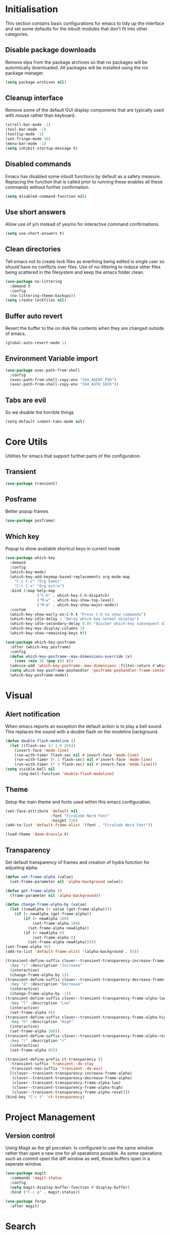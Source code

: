 #+PROPRTY: header-args:emacs-list :results silent
* Initialisation
This section contains basic configurations for emacs to tidy up the interface and
set some defaults for the inbuilt modules that don't fit into other categories.

** Disable package downloads
Remove elpa from the package archives so that no packages will be automtically
downloaded. All packages will be installed using the nix package manager.

#+begin_src emacs-lisp
  (setq package-archives nil)
#+end_src

** Cleanup interface
Remove some of the default GUI display components that are typically used with
mouse rather than keyboard.

#+begin_src emacs-lisp
  (scroll-bar-mode -1)
  (tool-bar-mode -1)
  (tooltip-mode -1)
  (set-fringe-mode 10)
  (menu-bar-mode -1)
  (setq inhibit-startup-message t)
#+end_src

** Disabled commands
Emacs has disabled some inbuilt functions by default as a safety measure. Replacing
the function that is called prior to running these enables all these commands without
further confirmation.

#+begin_src emacs-lisp
  (setq disabled-command-function nil)
#+end_src

** Use short answers
Allow use of y/n instead of yes/no for interactive command confirmations.

#+begin_src emacs-lisp
  (setq use-short-answers t)
#+end_src

** Clean directories
Tell emacs not to create lock files as everthing being edited is single user so
should have no conflicts over files. Use of no-littering to reduce other files
being scattered in the filesystem and keep the emacs folder clean.

#+begin_src emacs-lisp
  (use-package no-littering
    :demand t
    :config
    (no-littering-theme-backups))
  (setq create-lockfiles nil)
#+end_src

** Buffer auto revert
Revert the buffer to the on disk file contents when they are changed outside of emacs.

#+begin_src emacs-lisp
  (global-auto-revert-mode 1)
#+end_src

** Environment Variable import
#+begin_src emacs-lisp
  (use-package exec-path-from-shell
    :config
    (exec-path-from-shell-copy-env "SSH_AGENT_PID")
    (exec-path-from-shell-copy-env "SSH_AUTH_SOCK"))
#+end_src

** Tabs are evil
So we disable the horrible things
#+begin_src emacs-lisp
  (setq-default indent-tabs-mode nil)
#+end_src

* Core Utils
Utilities for emacs that support further parts of the configuration.
** Transient
#+begin_src emacs-lisp
  (use-package transient)
#+end_src
** Posframe
Better popup frames
#+begin_src emacs-lisp
  (use-package posframe)
#+end_src

** Which key
Popup to show available shortcut keys in current mode
#+begin_src emacs-lisp
  (use-package which-key
    :demand
    :config
    (which-key-mode)
    (which-key-add-keymap-based-replacements org-mode-map
      "C-c C-v" "Org babel"
      "C-c C-x" "Org extra")
    :bind (:map help-map
                ("C-h" . which-key-C-h-dispatch)
                ("M-w" . which-key-show-top-level)
                ("M-m" . which-key-show-major-mode))
    :custom
    (which-key-show-early-on-C-h t "Press C-h to show commands")
    (which-key-idle-delay 1 "Delay which key normal display")
    (which-key-idle-secondary-delay 0.05 "Quicker which-key subsequest display")
    (which-key-max-display-columns 3)
    (which-key-show-remaining-keys t))

  (use-package which-key-posframe
    :after (which-key posframe)
    :config
    (defun which-key-posframe--max-dimensions-override (x)
      (cons (min 10 (pop x)) x))
    (advice-add 'which-key-posframe--max-dimensions :filter-return #'which-key-posframe--max-dimensions-override)
    (setq which-key-posframe-poshandler 'posframe-poshandler-frame-center)
    (which-key-posframe-mode))

#+end_src

* Visual
** Alert notification
When emacs reports an exception the default action is to play a bell sound. This
replaces the sound with a double flash on the modeline background.

#+begin_src emacs-lisp
  (defun double-flash-modeline ()
    (let ((flash-sec (/ 1.0 20)))
      (invert-face 'mode-line)
      (run-with-timer flash-sec nil #'invert-face 'mode-line)
      (run-with-timer (* 2 flash-sec) nil #'invert-face 'mode-line)
      (run-with-timer (* 3 flash-sec) nil #'invert-face 'mode-line)))
  (setq visible-bell nil
        ring-bell-function 'double-flash-modeline)
#+end_src

** Theme
Setup the main theme and fonts used within this emacs configuration.

#+begin_src emacs-lisp
  (set-face-attribute 'default nil
                      :font "FiraCode Nerd Font"
                      :height 120)
  (add-to-list 'default-frame-alist '(font . "FiraCode Nerd Font"))

  (load-theme 'doom-dracula t)
#+end_src

** Transparency
Set default transparency of frames and creation of hydra function for adjusting alpha.

#+begin_src emacs-lisp
  (defun set-frame-alpha (value)
    (set-frame-parameter nil 'alpha-background value))

  (defun get-frame-alpha ()
    (frame-parameter nil 'alpha-background))

  (defun change-frame-alpha-by (value)
    (let ((newAlpha (+ value (get-frame-alpha))))
      (if (> newAlpha (get-frame-alpha))
          (if (> newAlpha 100)
              (set-frame-alpha 100)
            (set-frame-alpha newAlpha))
          (if (< newAlpha 0)
              (set-frame-alpha 0)
            (set-frame-alpha newAlpha)))))
  (set-frame-alpha 85)
  (add-to-list 'default-frame-alist '(alpha-background . 85))

  (transient-define-suffix clover--transient-transparency-increase-frame-alpha ()
    :key "i" :description "Increase"
    (interactive)
    (change-frame-alpha-by 1))
  (transient-define-suffix clover--transient-transparency-decrease-frame-alpha ()
    :key "d" :description "Decrease"
    (interactive)
    (change-frame-alpha-by -1))
  (transient-define-suffix clover--transient-transparency-frame-alpha-low ()
    :key "l" :description "Low"
    (interactive)
    (set-frame-alpha 0))
  (transient-define-suffix clover--transient-transparency-frame-alpha-high ()
    :key "h" :description "High"
    (interactive)
    (set-frame-alpha 100))
  (transient-define-suffix clover--transient-transparency-frame-alpha-reset ()
    :key "r" :description "r"
    (interactive)
    (set-frame-alpha 85))

  (transient-define-prefix ct-transparency ()
    :transient-suffix 'transient--do-stay
    :transient-non-suffix 'transient--do-exit
    [(clover--transient-transparency-increase-frame-alpha)
     (clover--transient-transparency-decrease-frame-alpha)
     (clover--transient-transparency-frame-alpha-low)
     (clover--transient-transparency-frame-alpha-high)
     (clover--transient-transparency-frame-alpha-reset)])
  (bind-key "C-c t" 'ct-transparency)
#+end_src

* Project Management
** Version control

Using Magit as the git porcelain. Is configured to use the same window rather than
open a new one for all operations possible. As some operations such as commit open
the diff window as well, those buffers open in a seperate window.

#+begin_src emacs-lisp
  (use-package magit
    :commands 'magit-status
    :config
    (setq magit-display-buffer-function #'display-buffer)
    :bind ("C-c g" . magit-status))

  (use-package forge
    :after magit)
#+end_src
* Search
** Vertico
#+begin_src emacs-lisp
  (use-package vertico
    :init
    (vertico-mode))

  (use-package vertico-posframe
    :init
    (vertico-posframe-mode 1))
#+end_src
** Consult
#+begin_src emacs-lisp
  (use-package consult
    :init
    (define-prefix-command 'consult)
    :bind
    ("C-s" . consult-line)
    ("C-x b" . consult-buffer)
    ("C-y" . consult-yank-from-kill-ring)
    ("M-y". consult-yank-pop)
    ("C-c s" . consult)
    ("C-c s g" . consult-grep)
    ("C-c s i" . consult-imenu)
    ("C-c s m" . consult-imenu-multi))
#+end_src
** Orderless
#+begin_src emacs-lisp
  (use-package orderless
    :config
    (add-to-list 'completion-styles 'orderless)
    :custom
    (completion-category-defaults nil)
    (completion-category-overrides '((file (styles basic partial-completion)))))

#+end_src

** Counsel
#+begin_src emacs-lisp
  (use-package counsel
    :defer t
    :config
    (when
        (fboundp 'emacs-run-launcher-directories)
      (emacs-run-launcher-directories)))
#+end_src

** Helpful
#+begin_src emacs-lisp
  (use-package helpful
    :commands
    (helpful-callable
     helpful-command
     helpful-key
     helpful-variable
     helpful-at-point)
    :bind
    ([remap describe-function] . helpful-callable)
    ([remap describe-command] . helpful-command)
    ([remap describe-variable] . helpful-variable)
    ([remap describe-key] . helpful-key)
    ([remap Info-goto-emacs-command-node] . helpful-function)
    ("C-h M-p" . helpful-at-point))
    #+end_src
* System
This area is for system utilities and system functions such as the app
launcher for the desktop environment.
** App Launcher
Counsel-linux app configuration to improve formatting
#+begin_src emacs-lisp
  (defun emacs-run-launcher-format-function
      (name comment exec)
    "Formatter for the app launcher. NAME is the name of the application,
  COMMENT is the applications comment and EXEC is the command to launch"
    (format "% -25s %s"
            (propertize name 'face 'font-lock-buitlin-face)
            (or comment "")))
  (setq counsel-linux-app-format-function #'emacs-run-launcher-format-function)
#+end_src
App launcher using counsel-linux-app

Filter app launcher directories to allow overriding of desktop files.
#+begin_src emacs-lisp
  (defun emacs-run-launcher-directories ()
    "Update the directories used by counsel-linux-app"
    (setq counsel-linux-apps-directories
          (seq-remove
           (lambda
             (x)
             (string-prefix-p "/nix/store/" x))
           counsel-linux-apps-directories)))
  ;;(setq counsel-linux-apps-directories '("/home/clover/.nix-profile/share/applications"))
#+end_src
Run launcher in own frame with title set to be picked up by window manager.
#+begin_src emacs-lisp
  (defun emacs-run-launcher
      ()
    "Create and select a frame called emacs-run-launcher which consists only of a minibuffer and has specific dimensions. Run counsel-linux-app on that frame, which is an emacs command that prompts you to select an app and open it in a dmenu like behaviour. Delete the frame after that command has exited"
    (interactive)
    (with-selected-frame
        (make-frame
         '((name . "emacs-run-launcher")
           (minibuffer . only)
           (width . 120)
           (height . 11)))
      (unwind-protect
          (counsel-linux-app)
        (delete-frame))))
#+end_src
* Window  Management
** Display Buffer rules
#+begin_src emacs-lisp
    (setq display-buffer-base-action
    '((display-buffer-reuse-window
       display-buffer--maybe-same-window
       display-buffer-in-previous-window
       display-buffer-use-some-window)))

  ;;(setq display-buffer-mark-dedicated t)
  (setq display-buffer-alist nil)

  (add-to-list 'display-buffer-alist
               '("\\*help\\|\\*info"
                 (display-buffer-in-side-window)
                 (window-width . 82)
                 (side . right)
                 (slot . 0)))


  (add-to-list 'display-buffer-alist
               '("magit.*:\\|magit-revision\\|forge:\\|COMMIT_EDITMSG"
                 (display-buffer-in-side-window)
                 (window-width . 82)
                 (side . left)
                 (slot . 0)))

  (add-to-list 'display-buffer-alist
             '("magit-diff.*"
               (display-buffer-in-side-window)
               (window-width . 82)
               (side . left)
               (slot . 1)))
#+end_src
* Editing
** Visual Tansient
#+begin_src emacs-lisp
  (transient-define-prefix ct-visual-buffer ()
    :transient-suffix 'transient--do-stay
    :transient-non-suffix 'transient--do-exit
    [("c" "Column Indicator" display-fill-column-indicator-mode)
     (clover--transient-visual-buffer-column-right)
     ("w" "Whitespace" whitespace-mode)])
  (bind-key "C-c v" 'ct-visual-buffer)
#+end_src
** Vertical Ruler
#+begin_src emacs-lisp
  (transient-define-suffix clover--transient-visual-buffer-column-right ()
    :key "i" :description "Column right"
    (interactive)
    (setq display-fill-column-indicator-column 100))
  (setq display-fill-column-indicator-column 80)
  (setq global-display-fill-column-indicator-modes t)
  (setq display-fil-lcolumn-indicator-character #xf0689)
  (global-display-fill-column-indicator-mode 1)
#+end_src

